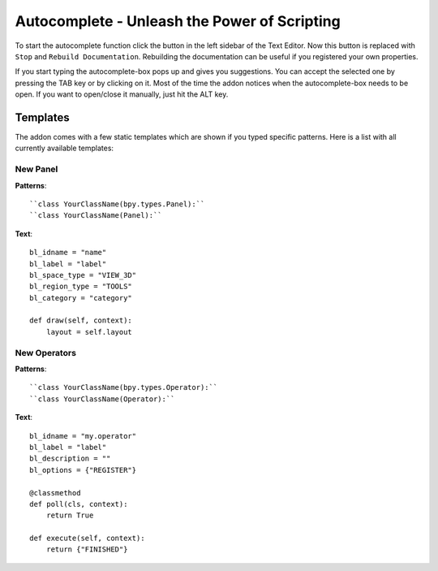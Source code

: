Autocomplete - Unleash the Power of Scripting
^^^^^^^^^^^^^^^^^^^^^^^^^^^^^^^^^^^^^^^^^^^^^

To start the autocomplete function click the button in the left sidebar of the Text Editor. Now this button is replaced with ``Stop`` and ``Rebuild Documentation``. Rebuilding the documentation can be useful if you registered your own properties.

.. image:: start_button.png

.. image:: stop_button.png


If you start typing the autocomplete-box pops up and gives you suggestions. You can accept the selected one by pressing the TAB key or by clicking on it. Most of the time the addon notices when the autocomplete-box needs to be open. If you want to open/close it manually, just hit the ALT key.


Templates
*********

The addon comes with a few static templates which are shown if you typed specific patterns.
Here is a list with all currently available templates:

New Panel
=========

**Patterns**::

    ``class YourClassName(bpy.types.Panel):``
    ``class YourClassName(Panel):``

**Text**::

    bl_idname = "name"
    bl_label = "label"
    bl_space_type = "VIEW_3D"
    bl_region_type = "TOOLS"
    bl_category = "category"

    def draw(self, context):
        layout = self.layout
   

New Operators
=============

**Patterns**::

    ``class YourClassName(bpy.types.Operator):``
    ``class YourClassName(Operator):``

**Text**::

    bl_idname = "my.operator"
    bl_label = "label"
    bl_description = ""
    bl_options = {"REGISTER"}
    
    @classmethod
    def poll(cls, context):
        return True
    
    def execute(self, context):
        return {"FINISHED"}